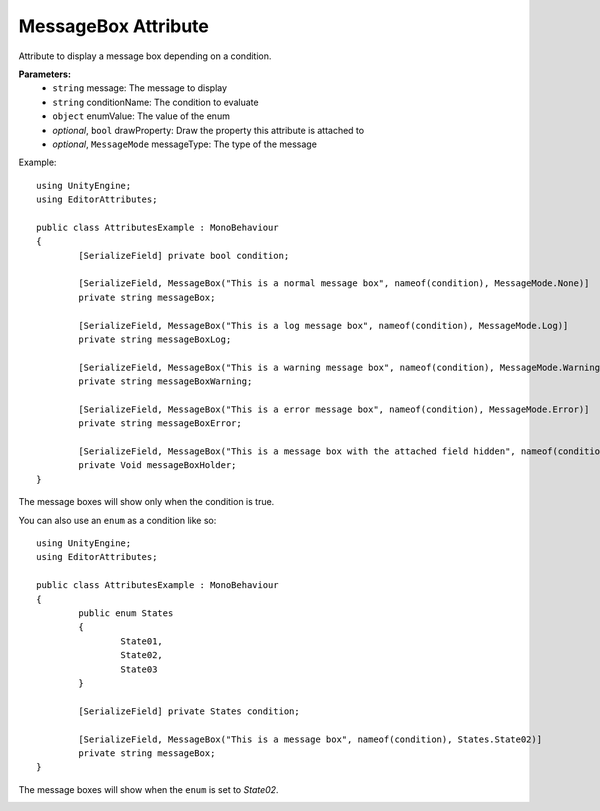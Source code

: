 MessageBox Attribute
====================

Attribute to display a message box depending on a condition.

**Parameters:**
	- ``string`` message: The message to display
	- ``string`` conditionName: The condition to evaluate
	- ``object`` enumValue: The value of the enum
	- `optional`, ``bool`` drawProperty: Draw the property this attribute is attached to
	- `optional`, ``MessageMode`` messageType: The type of the message

Example::

	using UnityEngine;
	using EditorAttributes;
	
	public class AttributesExample : MonoBehaviour
	{
		[SerializeField] private bool condition;
	
		[SerializeField, MessageBox("This is a normal message box", nameof(condition), MessageMode.None)] 
		private string messageBox;
	
		[SerializeField, MessageBox("This is a log message box", nameof(condition), MessageMode.Log)]
		private string messageBoxLog;
	
		[SerializeField, MessageBox("This is a warning message box", nameof(condition), MessageMode.Warning)]
		private string messageBoxWarning;
	
		[SerializeField, MessageBox("This is a error message box", nameof(condition), MessageMode.Error)]
		private string messageBoxError;
	
		[SerializeField, MessageBox("This is a message box with the attached field hidden", nameof(condition), false)]
		private Void messageBoxHolder;
	}

The message boxes will show only when the condition is true.

.. image:: ../../Images/MessageBox01.gif

You can also use an ``enum`` as a condition like so::

	using UnityEngine;
	using EditorAttributes;
	
	public class AttributesExample : MonoBehaviour
	{
		public enum States
		{
			State01,
			State02,
			State03
		}
	
		[SerializeField] private States condition;
	
		[SerializeField, MessageBox("This is a message box", nameof(condition), States.State02)]
		private string messageBox;
	}

The message boxes will show when the ``enum`` is set to `State02`.

.. image:: ../../Images/MessageBox02.gif
